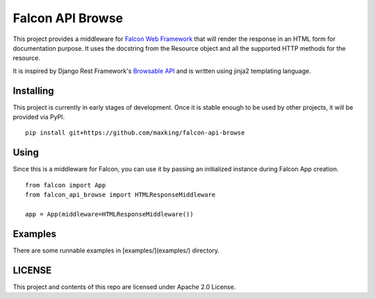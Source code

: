 =================
Falcon API Browse
=================

This project provides a middleware for `Falcon Web Framework
<https://falcon.readthedocs.io/en/stable/index.html>`_ that will render the
response in an HTML form for documentation purpose. It uses the docstring from
the Resource object and all the supported HTTP methods for the resource.

It is inspired by Django Rest Framework's `Browsable API
<https://www.django-rest-framework.org/topics/browsable-api/>`_ and is written
using jinja2 templating language.

Installing
----------

This project is currently in early stages of development. Once it is stable
enough to be used by other projects, it will be provided via PyPI.

::

   pip install git+https://github.com/maxking/falcon-api-browse

Using
-----

Since this is a middleware for Falcon, you can use it by passing an initialized
instance during Falcon App creation.

::

   from falcon import App
   from falcon_api_browse import HTMLResponseMiddleware

   app = App(middleware=HTMLResponseMiddleware())


Examples
--------

There are some runnable examples in [examples/](examples/) directory.

LICENSE
-------

This project and contents of this repo are licensed under Apache 2.0 License.
